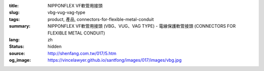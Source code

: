 :title: NIPPONFLEX VF軟管用接頭
:slug: vbg-vug-vag-type
:tags: product, 產品, connectors-for-flexible-metal-conduit
:summary: NIPPONFLEX VF軟管用接頭 (VBG、VUG、VAG TYPE) - 電線保護軟管接頭 (CONNECTORS FOR FLEXIBLE METAL CONDUIT)
:lang: zh
:status: hidden
:source: http://shenfang.com.tw/017/5.htm
:og_image: https://vincelawyer.github.io/santfong/images/017/images/vbg.jpg
